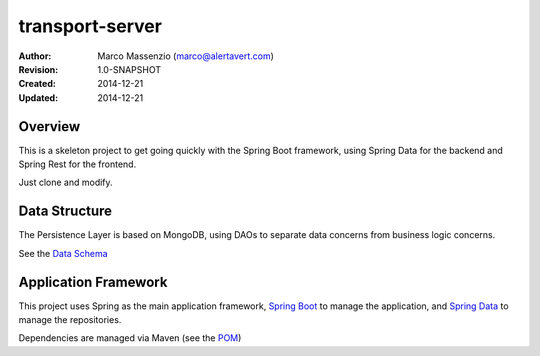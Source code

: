 ================
transport-server
================

.. image:: https://travis-ci.org/massenz/spring-template.svg?branch=develop
    :target: https://travis-ci.org/massenz/spring-template


.. image:: https://coveralls.io/repos/massenz/spring-template/badge.png
    :target: https://coveralls.io/r/massenz/spring-template


:Author: Marco Massenzio (marco@alertavert.com)
:Revision: 1.0-SNAPSHOT
:Created: 2014-12-21
:Updated: 2014-12-21

Overview
========

This is a skeleton project to get going quickly with the Spring Boot framework,
using Spring Data for the backend and Spring Rest for the frontend.

Just clone and modify.

Data Structure
==============

The Persistence Layer is based on MongoDB, using DAOs to separate data
concerns from business logic concerns.

See the `Data Schema`_


Application Framework
=====================

This project uses Spring as the main application framework, `Spring Boot`_
to manage the application,
and `Spring Data`_ to manage the repositories.

Dependencies are managed via Maven (see the POM_)

.. _Data Schema: docs/data_schema.rst
.. _Spring Boot: http://spring.io/spring-boot
.. _Spring Data: http://spring.io/spring-data
.. _POM: pom.xml

